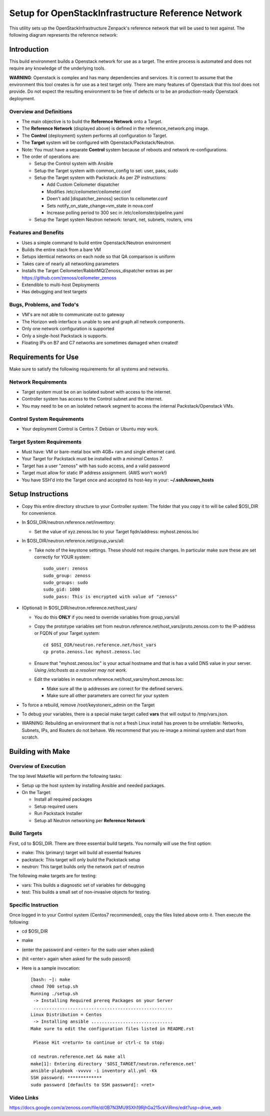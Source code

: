 ===================================================
Setup for OpenStackInfrastructure Reference Network
===================================================

This utility sets up the OpenStackInfrastructure Zenpack's reference network
that will be used to test against. The following diagram represents the 
reference network:

.. image:: reference_network.png

Introduction
===============
This build environment builds a Openstack network for use as a target. The
entire process is automated and does not require any knowledge of the
underlying tools.

**WARNING**: Openstack is complex and has many dependencies and services.
It is correct to assume that the environment this tool creates is for use
as a test target only. There are many features of Openstack that this tool
does not provide. Do not expect the resulting environment to be free of
defects or to be an production-ready Openstack deployment.

Overview and Definitions
-------------------------

* The main objective is to build the **Reference Network** onto a Target.
* The **Reference Network** (displayed above) is defined in the
  reference_network.png image.
* The **Control** (deployment) system performs all configuration *to* Target.
* The **Target** system will be configured with Openstack/Packstack/Neutron.
* Note: You must have a separate **Control** system because of reboots and
  network re-configurations.
* The order of operations are:

  - Setup the Control system with Ansible
  - Setup the Target system with common_config to set: user, pass, sudo
  - Setup the Target system with Packstack: As per ZP instructions:

    + Add Custom Ceilometer dispatcher
    + Modifies /etc/ceilometer/ceilometer.conf
    + Doen't add [dispatcher_zenoss] section to ceilometer.conf
    + Sets notify_on_state_change=vm_state in nova.conf
    + Increase polling period to 300 sec in /etc/ceilomster/pipeline.yaml

  - Setup the Target system Neutron network: tenant, net, subnets, routers, vms

Features and Benefits
------------------------

* Uses a simple command to build entire Openstack/Neutron environment
* Builds the entire stack from a bare VM
* Setups identical networks on each node so that QA comparison is uniform
* Takes care of nearly all networking parameters
* Installs the Target Ceilometer/RabbitMQ/Zenoss_dispatcher extras
  as per https://github.com/zenoss/ceilometer_zenoss
* Extendible to multi-host Deployments
* Has debugging and test targets

Bugs, Problems, and Todo's
------------------------------

* VM's are not able to communicate out to gateway
* The Horizon web interface is unable to see and graph all network components.
* Only one network configuration is supported
* Only a single-host Packstack is supports.
* Floating IPs on B7 and C7 networks are sometimes damaged when created!

Requirements for Use
=====================
Make sure to satisfy the following requirements for all systems and networks.

Network Requirements
----------------------

* Target system must be on an isolated subnet with access to the internet.
* Controller system has access to the Control subnet and the internet.
* You may need to be on an isolated network segment to access the internal
  Packstack/Openstack VMs.

Control System Requirements
-------------------------------
* Your deployment Control is Centos 7. Debian or Ubuntu *may* work.

Target System Requirements
---------------------------

* Must have: VM or bare-metal box with 4GB+ ram and single ethernet card.
* Your Target for Packstack must be installed with a *minimal* Centos 7.
* Target has a user "zenoss" with has sudo access, and a valid password
* Target must allow for static IP address assignment. (AWS won't work!)
* You have SSH'd into the Target once and accepted its host-key in your:
  **~/.ssh/known_hosts**

Setup Instructions
=====================

* Copy this entire directory structure to your Controller system:
  The folder that you copy it to will be called $OSI_DIR for convenience.

* In $OSI_DIR/neutron.reference.net/inventory:

  - Set the value of xyz.zenoss.loc to your Target fqdn/address: myhost.zenoss.loc

* In $OSI_DIR/neutron.reference.net/group_vars/all:

  - Take note of the keystone settings. These should not require changes.
    In particular make sure these are set correctly for YOUR system::

      sudo_user: zenoss
      sudo_group: zenoss
      sudo_groups: sudo
      sudo_gid: 1000
      sudo_pass: This is encrypted with value of "zenoss"


* (Optional) In $OSI_DIR/neutron.reference.net/host_vars/

  - You do this **ONLY** if you need to override variables from group_vars/all

  - Copy the prototype variables set from
    neutron.reference.net/host_vars/proto.zenoss.com to the IP-address or FQDN
    of your Target system::

        cd $OSI_DIR/neutron.reference.net/host_vars
        cp proto.zenoss.loc myhost.zenoss.loc

  - Ensure that "myhost.zenoss.loc" is your actual hostname and that is has
    a valid DNS value in your server.
    *Using /etc/hosts as a resolver may not work*.

  - Edit the variables in neutron.reference.net/host_vars/myhost.zenoss.loc:

    + Make sure all the ip addresses are correct for the defined servers.
    + Make sure all other parameters are correct for your system

* To force a rebuild, remove /root/keystonerc_admin on the Target

* To debug your variables, there is a special make target called **vars**
  that will output to /tmp/vars.json.

* WARNING: Rebuilding an environment that is not a fresh Linux install has
  proven to be unreliable: Networks, Subnets, IPs, and Routers do not behave.
  We recommend that you re-image a minimal system and start from scratch.

Building with Make
==================

Overview of Execution
------------------------

The top level Makefile will perform the following tasks:

* Setup up the host system by installing Ansible and needed packages.
* On the Target:

  - Install all required packages
  - Setup required users
  - Run Packstack Installer
  - Setup all Neutron networking per **Reference Network**

Build Targets
--------------

First, cd to $OSI_DIR. There are three essential build targets. You normally
will use the first option:

* make: This (primary) target will build all essential features
* packstack: This target will only build the Packstack setup
* neutron: This target builds only the network part of neutron

The following make targets are for testing:

* vars: This builds a diagnostic set of variables for debugging
* test: This builds a small set of non-invasive objects for testing.

Specific Instruction
---------------------
Once logged in to your Control system (Centos7 recommended), copy the 
files listed above onto it. Then execute the following:

* cd $OSI_DIR
* make
* (enter the password and <enter> for the sudo user when asked)
* (hit <enter> again when asked for the sudo passord)
* Here is a sample invocation::

   [bash: ~]: make
   chmod 700 setup.sh
   Running ./setup.sh
    -> Installing Required prereq Packages on your Server
    .....................................................
   Linux Distribution = Centos
    -> Installing ansible ...............................
   Make sure to edit the configuration files listed in README.rst

    Please Hit <return> to continue or ctrl-c to stop:

   cd neutron.reference.net && make all
   make[1]: Entering directory '$OSI_TARGET/neutron.reference.net'
   ansible-playbook -vvvvv -i inventory all.yml -Kk
   SSH password: *************
   sudo password [defaults to SSH password]: <ret>

Video Links
------------------
https://docs.google.com/a/zenoss.com/file/d/0B7N3MU9SXh19RjhGa215ckViRms/edit?usp=drive_web

